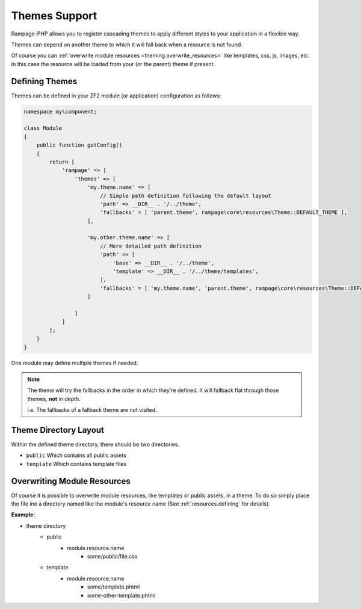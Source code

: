 .. _theming:

Themes Support
==============

Rampage-PHP allows you to register cascading themes to apply different styles to your
application in a flexible way.

Themes can depend on another theme to which it will fall back when a resource is not found.

Of course you can :ref:`overwrite module resources <theming.overwrite_resources>` like templates, css, js, images, etc.
In this case the resource will be loaded from your (or the parent) theme if present.

.. _theming.define:

Defining Themes
---------------

Themes can be defined in your ZF2 module (or application) configuration as follows:

.. code-block:: php

    namespace my\component;

    class Module
    {
        public function getConfig()
        {
            return [
                'rampage' => [
                    'themes' => [
                        'my.theme.name' => [
                            // Simple path definition following the default layout
                            'path' => __DIR__ . '/../theme',
                            'fallbacks' = [ 'parent.theme', rampage\core\resources\Theme::DEFAULT_THEME ],
                        ],

                        'my.other.theme.name' => [
                            // More detailed path definition
                            'path' => [
                                'base' => __DIR__ . '/../theme',
                                'template' => __DIR__ . '/../theme/templates',
                            ],
                            'fallbacks' = [ 'my.theme.name', 'parent.theme', rampage\core\resources\Theme::DEFAULT_THEME ],
                        ]

                    ]
                ]
            ];
        }
    }

One module may define multiple themes if needed.

.. note::

    The theme will try the fallbacks in the order in which they're defined.
    It will fallback flat through those themes, **not** in depth.

    i.e. The fallbacks of a fallback theme are not visited.


.. _theming.dirlayout:

Theme Directory Layout
----------------------

Within the defined theme directory, there should be two directories.

* ``public`` Which contains all public assets
* ``template`` Which contains template files


.. _theming.overwrite_resources:

Overwriting Module Resources
----------------------------

Of course it is possible to overwrite module resources, like templates or public assets, in a theme.
To do so simply place the file ine a directory named like the module's resource name (See :ref:`resources.defining` for details).

**Example:**

* theme directory
    - public
        + module.resource.name
            - some/public/file.css
    - template
        + module.resource.name
            - some/template.phtml
            - some-other-template.phtml

